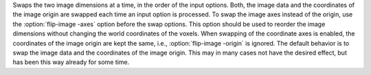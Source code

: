 .. Auto-generated by help-rst from "mirtk flip-image -h" output


Swaps the two image dimensions at a time, in the order of the input
options. Both, the image data and the coordinates of the image origin
are swapped each time an input option is processed. To swap the image
axes instead of the origin, use the :option:`flip-image -axes` option before the
swap options. This option should be used to reorder the image dimensions
without changing the world coordinates of the voxels. When swapping of
the coordinate axes is enabled, the coordinates of the image origin are
kept the same, i.e., :option:`flip-image -origin` is ignored. The default behavior
is to swap the image data and the coordinates of the image origin. This
may in many cases not have the desired effect, but has been this way
already for some time.
